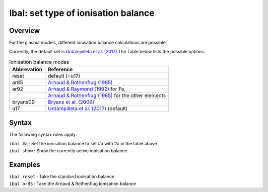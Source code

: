 .. _sec:ibal:

Ibal: set type of ionisation balance
====================================

Overview
~~~~~~~~

For the plasma models, different ionisation balance calculations are
possible.

Currently, the default set is `Urdampilleta et al. (2017) <https://ui.adsabs.harvard.edu/abs/2017A%26A...601A..85U/abstract>`_
The Table below lists the possible options.

.. table:: Ionisation balance modes

   =========== ==========================================================================================
   Abbrevation Reference
   =========== ==========================================================================================
   reset       default (=u17)
   ar85        `Arnaud & Rothenflug (1985) <https://ui.adsabs.harvard.edu/abs/1985A%26AS...60..425A/abstract>`_
   ar92        `Arnaud & Raymond (1992) <https://ui.adsabs.harvard.edu/abs/1992ApJ...398..394A/abstract>`_ for Fe,
   \           `Arnaud & Rothenflug (1985) <https://ui.adsabs.harvard.edu/abs/1985A%26AS...60..425A/abstract>`_ for the other elements
   bryans09    `Bryans et al. (2009) <https://ui.adsabs.harvard.edu/abs/2009ApJ...691.1540B/abstract>`_
   u17         `Urdampilleta et al. (2017) <https://ui.adsabs.harvard.edu/abs/2017A%26A...601A..85U/abstract>`_ (default)
   =========== ==========================================================================================

Syntax
~~~~~~

The following syntax rules apply:

| ``ibal #a`` : Set the ionisation balance to set #a with #a in the table above.
| ``ibal show`` : Show the currently active ionisation balance.

Examples
~~~~~~~~

| ``ibal reset`` : Take the standard ionisation balance
| ``ibal ar85`` : Take the Arnaud & Rothenflug ionisation balance
